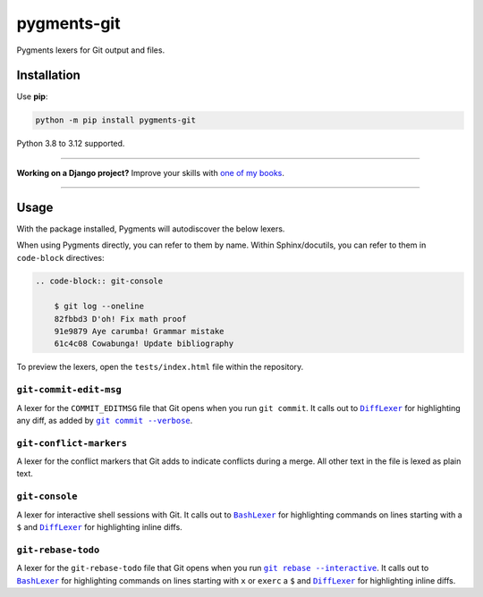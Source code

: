 ============
pygments-git
============

.. image:: https://img.shields.io/github/actions/workflow/status/adamchainz/pygments-git/main.yml?branch=main&style=for-the-badge
   :target: https://github.com/adamchainz/pygments-git/actions?workflow=CI

.. image:: https://img.shields.io/badge/Coverage-100%25-success?style=for-the-badge
   :target: https://github.com/adamchainz/pygments-git/actions?workflow=CI

.. image:: https://img.shields.io/pypi/v/pygments-git.svg?style=for-the-badge
   :target: https://pypi.org/project/pygments-git/

.. image:: https://img.shields.io/badge/code%20style-black-000000.svg?style=for-the-badge
   :target: https://github.com/psf/black

.. image:: https://img.shields.io/badge/pre--commit-enabled-brightgreen?logo=pre-commit&logoColor=white&style=for-the-badge
   :target: https://github.com/pre-commit/pre-commit
   :alt: pre-commit

Pygments lexers for Git output and files.

Installation
============

Use **pip**:

.. code-block:: sh

    python -m pip install pygments-git

Python 3.8 to 3.12 supported.

----

**Working on a Django project?**
Improve your skills with `one of my books <https://adamj.eu/books/>`__.

----

Usage
=====

With the package installed, Pygments will autodiscover the below lexers.

When using Pygments directly, you can refer to them by name.
Within Sphinx/docutils, you can refer to them in ``code-block`` directives:

.. code-block:: restructuredtext

    .. code-block:: git-console

        $ git log --oneline
        82fbbd3 D'oh! Fix math proof
        91e9879 Aye carumba! Grammar mistake
        61c4c08 Cowabunga! Update bibliography

To preview the lexers, open the ``tests/index.html`` file within the repository.

``git-commit-edit-msg``
-----------------------

A lexer for the ``COMMIT_EDITMSG`` file that Git opens when you run ``git commit``.
It calls out to |DiffLexer|__ for highlighting any diff, as added by |git commit --verbose|__.

.. |DiffLexer| replace:: ``DiffLexer``
__ https://pygments.org/docs/lexers/#pygments.lexers.diff.DiffLexer

.. |git commit --verbose| replace:: ``git commit --verbose``
__ https://git-scm.com/docs/git-commit#Documentation/git-commit.txt--v

``git-conflict-markers``
------------------------

A lexer for the conflict markers that Git adds to indicate conflicts during a merge.
All other text in the file is lexed as plain text.

``git-console``
---------------

A lexer for interactive shell sessions with Git.
It calls out to |BashLexer|__ for highlighting commands on lines starting with a ``$`` and |DiffLexer2|__ for highlighting inline diffs.

.. |BashLexer| replace:: ``BashLexer``
__ https://pygments.org/docs/lexers/#pygments.lexers.shell.BashLexer

.. |DiffLexer2| replace:: ``DiffLexer``
__ https://pygments.org/docs/lexers/#pygments.lexers.diff.DiffLexer

``git-rebase-todo``
-------------------

A lexer for the ``git-rebase-todo`` file that Git opens when you run |git rebase --interactive|__.
It calls out to |BashLexer2|__ for highlighting commands on lines starting with ``x`` or ``exerc`` a ``$`` and |DiffLexer3|__ for highlighting inline diffs.

.. |git rebase --interactive| replace:: ``git rebase --interactive``
__ https://git-scm.com/docs/git-rebase#Documentation/git-rebase.txt--i

.. |BashLexer2| replace:: ``BashLexer``
__ https://pygments.org/docs/lexers/#pygments.lexers.shell.BashLexer

.. |DiffLexer3| replace:: ``DiffLexer``
__ https://pygments.org/docs/lexers/#pygments.lexers.diff.DiffLexer
